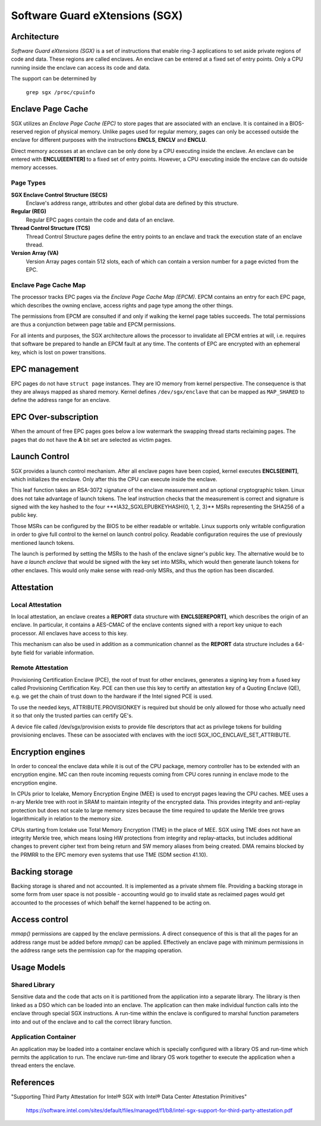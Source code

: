 .. SPDX-License-Identifier: GPL-2.0

===============================
Software Guard eXtensions (SGX)
===============================

Architecture
============

*Software Guard eXtensions (SGX)* is a set of instructions that enable ring-3
applications to set aside private regions of code and data. These regions are
called enclaves. An enclave can be entered at a fixed set of entry points. Only
a CPU running inside the enclave can access its code and data.

The support can be determined by

	``grep sgx /proc/cpuinfo``

Enclave Page Cache
==================

SGX utilizes an *Enclave Page Cache (EPC)* to store pages that are associated
with an enclave. It is contained in a BIOS-reserved region of physical memory.
Unlike pages used for regular memory, pages can only be accessed outside the
enclave for different purposes with the instructions **ENCLS**, **ENCLV** and
**ENCLU**.

Direct memory accesses at an enclave can be only done by a CPU executing inside
the enclave. An enclave can be entered with **ENCLU[EENTER]** to a fixed set of
entry points. However, a CPU executing inside the enclave can do outside memory
accesses.

Page Types
----------

**SGX Enclave Control Structure (SECS)**
   Enclave's address range, attributes and other global data are defined
   by this structure.

**Regular (REG)**
   Regular EPC pages contain the code and data of an enclave.

**Thread Control Structure (TCS)**
   Thread Control Structure pages define the entry points to an enclave and
   track the execution state of an enclave thread.

**Version Array (VA)**
   Version Array pages contain 512 slots, each of which can contain a version
   number for a page evicted from the EPC.

Enclave Page Cache Map
----------------------

The processor tracks EPC pages via the *Enclave Page Cache Map (EPCM)*.  EPCM
contains an entry for each EPC page, which describes the owning enclave, access
rights and page type among the other things.

The permissions from EPCM are consulted if and only if walking the kernel page
tables succeeds. The total permissions are thus a conjunction between page table
and EPCM permissions.

For all intents and purposes, the SGX architecture allows the processor to
invalidate all EPCM entries at will, i.e. requires that software be prepared to
handle an EPCM fault at any time. The contents of EPC are encrypted with an
ephemeral key, which is lost on power transitions.

EPC management
==============

EPC pages do not have ``struct page`` instances. They are IO memory from kernel
perspective. The consequence is that they are always mapped as shared memory.
Kernel defines ``/dev/sgx/enclave`` that can be mapped as ``MAP_SHARED`` to
define the address range for an enclave.

EPC Over-subscription
=====================

When the amount of free EPC pages goes below a low watermark the swapping thread
starts reclaiming pages. The pages that do not have the **A** bit set are
selected as victim pages.

Launch Control
==============

SGX provides a launch control mechanism. After all enclave pages have been
copied, kernel executes **ENCLS[EINIT]**, which initializes the enclave. Only
after this the CPU can execute inside the enclave.

This leaf function takes an RSA-3072 signature of the enclave measurement and an
optional cryptographic token. Linux does not take advantage of launch tokens.
The leaf instruction checks that the measurement is correct and signature is
signed with the key hashed to the four +**IA32_SGXLEPUBKEYHASH{0, 1, 2, 3}**
MSRs representing the SHA256 of a public key.

Those MSRs can be configured by the BIOS to be either readable or writable.
Linux supports only writable configuration in order to give full control to the
kernel on launch control policy. Readable configuration requires the use of
previously mentioned launch tokens.

The launch is performed by setting the MSRs to the hash of the enclave signer's
public key. The alternative would be to have *a launch enclave* that would be
signed with the key set into MSRs, which would then generate launch tokens for
other enclaves. This would only make sense with read-only MSRs, and thus the
option has been discarded.

Attestation
===========

Local Attestation
-----------------

In local attestation, an enclave creates a **REPORT** data structure with
**ENCLS[EREPORT]**, which describes the origin of an enclave. In particular, it
contains a AES-CMAC of the enclave contents signed with a report key unique to
each processor. All enclaves have access to this key.

This mechanism can also be used in addition as a communication channel as the
**REPORT** data structure includes a 64-byte field for variable information.

Remote Attestation
------------------

Provisioning Certification Enclave (PCE), the root of trust for other enclaves,
generates a signing key from a fused key called Provisioning Certification Key.
PCE can then use this key to certify an attestation key of a Quoting Enclave
(QE), e.g. we get the chain of trust down to the hardware if the Intel signed
PCE is used.

To use the needed keys, ATTRIBUTE.PROVISIONKEY is required but should be only
allowed for those who actually need it so that only the trusted parties can
certify QE's.

A device file called /dev/sgx/provision exists to provide file descriptors that
act as privilege tokens for building provisioning enclaves. These can be
associated with enclaves with the ioctl SGX_IOC_ENCLAVE_SET_ATTRIBUTE.

Encryption engines
==================

In order to conceal the enclave data while it is out of the CPU package,
memory controller has to be extended with an encryption engine. MC can then
route incoming requests coming from CPU cores running in enclave mode to the
encryption engine.

In CPUs prior to Icelake, Memory Encryption Engine (MEE) is used to
encrypt pages leaving the CPU caches. MEE uses a n-ary Merkle tree with root in
SRAM to maintain integrity of the encrypted data. This provides integrity and
anti-replay protection but does not scale to large memory sizes because the time
required to update the Merkle tree grows logarithmically in relation to the
memory size.

CPUs starting from Icelake use Total Memory Encryption (TME) in the place of
MEE. SGX using TME does not have an integrity Merkle tree, which means losing HW
protections from integrity and replay-attacks, but includes additional changes
to prevent cipher text from being return and SW memory aliases from being
created. DMA remains blocked by the PRMRR to the EPC memory even systems that
use TME (SDM section 41.10).

Backing storage
===============

Backing storage is shared and not accounted. It is implemented as a private
shmem file. Providing a backing storage in some form from user space is not
possible - accounting would go to invalid state as reclaimed pages would get
accounted to the processes of which behalf the kernel happened to be acting on.

Access control
==============

`mmap()` permissions are capped by the enclave permissions. A direct
consequence of this is that all the pages for an address range must be added
before `mmap()` can be applied. Effectively an enclave page with minimum
permissions in the address range sets the permission cap for the mapping
operation.

Usage Models
============

Shared Library
--------------

Sensitive data and the code that acts on it is partitioned from the application
into a separate library. The library is then linked as a DSO which can be loaded
into an enclave. The application can then make individual function calls into
the enclave through special SGX instructions. A run-time within the enclave is
configured to marshal function parameters into and out of the enclave and to
call the correct library function.

Application Container
---------------------

An application may be loaded into a container enclave which is specially
configured with a library OS and run-time which permits the application to run.
The enclave run-time and library OS work together to execute the application
when a thread enters the enclave.

References
==========

"Supporting Third Party Attestation for Intel® SGX with Intel® Data Center
Attestation Primitives"
   https://software.intel.com/sites/default/files/managed/f1/b8/intel-sgx-support-for-third-party-attestation.pdf
